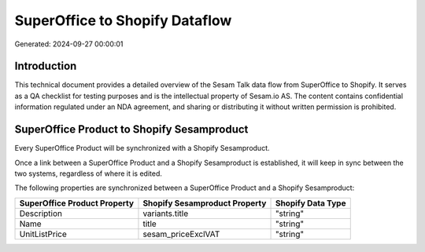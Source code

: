 ===============================
SuperOffice to Shopify Dataflow
===============================

Generated: 2024-09-27 00:00:01

Introduction
------------

This technical document provides a detailed overview of the Sesam Talk data flow from SuperOffice to Shopify. It serves as a QA checklist for testing purposes and is the intellectual property of Sesam.io AS. The content contains confidential information regulated under an NDA agreement, and sharing or distributing it without written permission is prohibited.

SuperOffice Product to Shopify Sesamproduct
-------------------------------------------
Every SuperOffice Product will be synchronized with a Shopify Sesamproduct.

Once a link between a SuperOffice Product and a Shopify Sesamproduct is established, it will keep in sync between the two systems, regardless of where it is edited.

The following properties are synchronized between a SuperOffice Product and a Shopify Sesamproduct:

.. list-table::
   :header-rows: 1

   * - SuperOffice Product Property
     - Shopify Sesamproduct Property
     - Shopify Data Type
   * - Description
     - variants.title
     - "string"
   * - Name
     - title
     - "string"
   * - UnitListPrice
     - sesam_priceExclVAT
     - "string"

